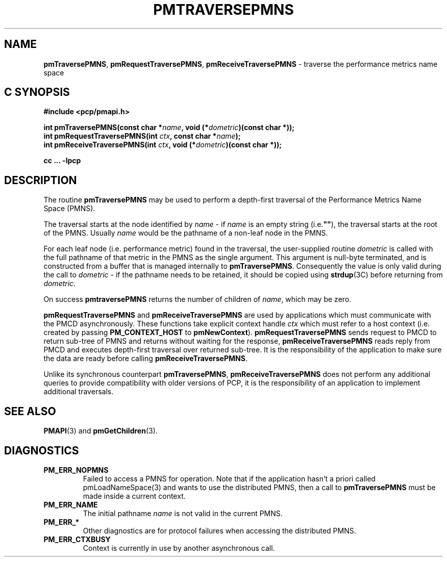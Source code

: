 '\"macro stdmacro
.\"
.\" Copyright (c) 2000-2004 Silicon Graphics, Inc.  All Rights Reserved.
.\" 
.\" This program is free software; you can redistribute it and/or modify it
.\" under the terms of the GNU General Public License as published by the
.\" Free Software Foundation; either version 2 of the License, or (at your
.\" option) any later version.
.\" 
.\" This program is distributed in the hope that it will be useful, but
.\" WITHOUT ANY WARRANTY; without even the implied warranty of MERCHANTABILITY
.\" or FITNESS FOR A PARTICULAR PURPOSE.  See the GNU General Public License
.\" for more details.
.\" 
.\"
.TH PMTRAVERSEPMNS 3 "SGI" "Performance Co-Pilot"
.SH NAME
\f3pmTraversePMNS\f1,
\f3pmRequestTraversePMNS\f1,
\f3pmReceiveTraversePMNS\f1 \- traverse the performance metrics name space
.SH "C SYNOPSIS"
.ft 3
#include <pcp/pmapi.h>
.sp
.nf
int pmTraversePMNS(const char *\fIname\fP, void (*\fIdometric\fP)(const char *));
int pmRequestTraversePMNS(int \fIctx\fP, const char *\fIname\fP);
int pmReceiveTraversePMNS(int \fIctx\fP, void (*\fIdometric\fP)(const char *));
.fi
.sp
cc ... \-lpcp
.ft 1
.SH DESCRIPTION
.de CW
.ie t \f(CW\\$1\f1\\$2
.el \fI\\$1\f1\\$2
..
.PP
The routine
.B pmTraversePMNS
may be used to perform a depth-first traversal of the Performance
Metrics Name Space (PMNS).
.PP
The traversal starts at the node identified by
.I name
\- if
.I name
is an empty string (i.e.\f3""\f1), the traversal starts at the
root of the PMNS.
Usually
.I name
would be the pathname of a non-leaf node in the PMNS.
.PP
For each leaf node (i.e. performance metric) found in the traversal,
the user-supplied routine
.I dometric
is called with the full pathname of that metric in the PMNS as
the single argument.
This argument is null-byte terminated, and is
constructed from a buffer that is managed internally to
.BR pmTraversePMNS .
Consequently the value is only valid during the call to
.I dometric
\- if the pathname needs to be retained, it should be copied using
.BR strdup (3C)
before returning from
.IR dometric .
.PP
On success
.B pmtraversePMNS
returns the number of children of
.IR name ,
which may be zero.
.PP
\f3pmRequestTraversePMNS\fP and \f3pmReceiveTraversePMNS\fP are used
by applications which must communicate with the PMCD asynchronously.
These functions take explicit context handle \f2ctx\fP which must refer
to a host context (i.e. created by passing \f3PM_CONTEXT_HOST\fP
to \f3pmNewContext\fP). \f3pmRequestTraversePMNS\fP sends request
to PMCD to return sub-tree of PMNS and returns without waiting for the response,
\f3pmReceiveTraversePMNS\fP reads reply from PMCD and executes
depth-first traversal over returned sub-tree. It is the responsibility
of the application to make sure the data are ready before calling
\f3pmReceiveTraversePMNS\f1.
.PP
Unlike its synchronous counterpart \f3pmTraversePMNS\fP,
\f3pmReceiveTraversePMNS\fP does not perform any additional queries
to provide compatibility with older versions of PCP,
it is the responsibility of an application to implement additional traversals.
.SH SEE ALSO
.BR PMAPI (3)
and
.BR pmGetChildren (3).
.SH DIAGNOSTICS
.IP \f3PM_ERR_NOPMNS\f1
Failed to access a PMNS for operation.
Note that if the application hasn't a priori called pmLoadNameSpace(3)
and wants to use the distributed PMNS, then a call to
.B pmTraversePMNS
must be made inside a current context.
.IP \f3PM_ERR_NAME\f1
The initial pathname
.I name
is not valid in the current PMNS.
.IP \f3PM_ERR_*\f1
Other diagnostics are for protocol failures when
accessing the distributed PMNS.
.IP \f3PM_ERR_CTXBUSY\f1
Context is currently in use by another asynchronous call.
